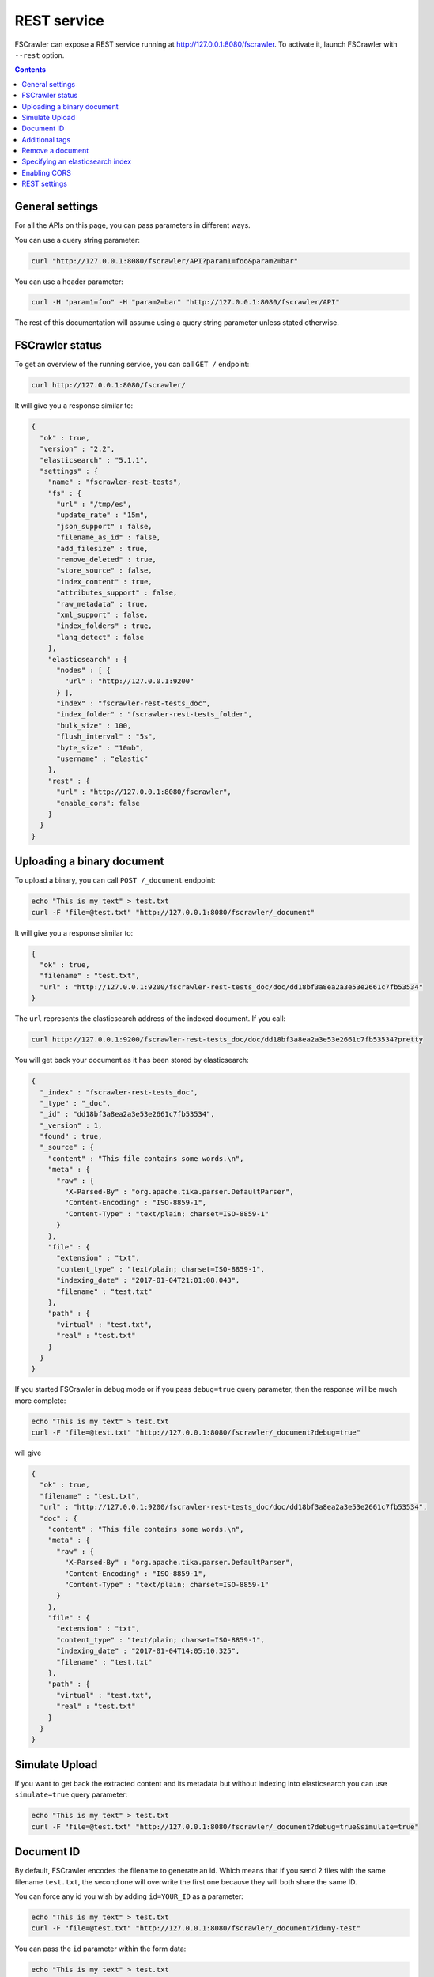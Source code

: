 .. _rest-service:

REST service
------------

.. versionadded:: 2.2

FSCrawler can expose a REST service running at http://127.0.0.1:8080/fscrawler.
To activate it, launch FSCrawler with ``--rest`` option.

.. contents:: :backlinks: entry

General settings
~~~~~~~~~~~~~~~~

.. versionadded:: 2.10

For all the APIs on this page, you can pass parameters in different ways.

You can use a query string parameter:

.. code:: sh

   curl "http://127.0.0.1:8080/fscrawler/API?param1=foo&param2=bar"

You can use a header parameter:

.. code:: sh

   curl -H "param1=foo" -H "param2=bar" "http://127.0.0.1:8080/fscrawler/API"

The rest of this documentation will assume using a query string parameter unless stated otherwise.

FSCrawler status
~~~~~~~~~~~~~~~~

To get an overview of the running service, you can call ``GET /``
endpoint:

.. code:: sh

   curl http://127.0.0.1:8080/fscrawler/

It will give you a response similar to:

.. code:: json

   {
     "ok" : true,
     "version" : "2.2",
     "elasticsearch" : "5.1.1",
     "settings" : {
       "name" : "fscrawler-rest-tests",
       "fs" : {
         "url" : "/tmp/es",
         "update_rate" : "15m",
         "json_support" : false,
         "filename_as_id" : false,
         "add_filesize" : true,
         "remove_deleted" : true,
         "store_source" : false,
         "index_content" : true,
         "attributes_support" : false,
         "raw_metadata" : true,
         "xml_support" : false,
         "index_folders" : true,
         "lang_detect" : false
       },
       "elasticsearch" : {
         "nodes" : [ {
           "url" : "http://127.0.0.1:9200"
         } ],
         "index" : "fscrawler-rest-tests_doc",
         "index_folder" : "fscrawler-rest-tests_folder",
         "bulk_size" : 100,
         "flush_interval" : "5s",
         "byte_size" : "10mb",
         "username" : "elastic"
       },
       "rest" : {
         "url" : "http://127.0.0.1:8080/fscrawler",
         "enable_cors": false
       }
     }
   }

Uploading a binary document
~~~~~~~~~~~~~~~~~~~~~~~~~~~

To upload a binary, you can call ``POST /_document`` endpoint:

.. code:: sh

   echo "This is my text" > test.txt
   curl -F "file=@test.txt" "http://127.0.0.1:8080/fscrawler/_document"

It will give you a response similar to:

.. code:: json

   {
     "ok" : true,
     "filename" : "test.txt",
     "url" : "http://127.0.0.1:9200/fscrawler-rest-tests_doc/doc/dd18bf3a8ea2a3e53e2661c7fb53534"
   }

The ``url`` represents the elasticsearch address of the indexed
document. If you call:

.. code:: sh

   curl http://127.0.0.1:9200/fscrawler-rest-tests_doc/doc/dd18bf3a8ea2a3e53e2661c7fb53534?pretty

You will get back your document as it has been stored by elasticsearch:

.. code:: json

   {
     "_index" : "fscrawler-rest-tests_doc",
     "_type" : "_doc",
     "_id" : "dd18bf3a8ea2a3e53e2661c7fb53534",
     "_version" : 1,
     "found" : true,
     "_source" : {
       "content" : "This file contains some words.\n",
       "meta" : {
         "raw" : {
           "X-Parsed-By" : "org.apache.tika.parser.DefaultParser",
           "Content-Encoding" : "ISO-8859-1",
           "Content-Type" : "text/plain; charset=ISO-8859-1"
         }
       },
       "file" : {
         "extension" : "txt",
         "content_type" : "text/plain; charset=ISO-8859-1",
         "indexing_date" : "2017-01-04T21:01:08.043",
         "filename" : "test.txt"
       },
       "path" : {
         "virtual" : "test.txt",
         "real" : "test.txt"
       }
     }
   }

If you started FSCrawler in debug mode or if you pass
``debug=true`` query parameter, then the response will be much more
complete:

.. code:: sh

   echo "This is my text" > test.txt
   curl -F "file=@test.txt" "http://127.0.0.1:8080/fscrawler/_document?debug=true"

will give

.. code:: json

   {
     "ok" : true,
     "filename" : "test.txt",
     "url" : "http://127.0.0.1:9200/fscrawler-rest-tests_doc/doc/dd18bf3a8ea2a3e53e2661c7fb53534",
     "doc" : {
       "content" : "This file contains some words.\n",
       "meta" : {
         "raw" : {
           "X-Parsed-By" : "org.apache.tika.parser.DefaultParser",
           "Content-Encoding" : "ISO-8859-1",
           "Content-Type" : "text/plain; charset=ISO-8859-1"
         }
       },
       "file" : {
         "extension" : "txt",
         "content_type" : "text/plain; charset=ISO-8859-1",
         "indexing_date" : "2017-01-04T14:05:10.325",
         "filename" : "test.txt"
       },
       "path" : {
         "virtual" : "test.txt",
         "real" : "test.txt"
       }
     }
   }

Simulate Upload
~~~~~~~~~~~~~~~

If you want to get back the extracted content and its metadata but
without indexing into elasticsearch you can use ``simulate=true`` query
parameter:

.. code:: sh

   echo "This is my text" > test.txt
   curl -F "file=@test.txt" "http://127.0.0.1:8080/fscrawler/_document?debug=true&simulate=true"

Document ID
~~~~~~~~~~~

By default, FSCrawler encodes the filename to generate an id. Which
means that if you send 2 files with the same filename ``test.txt``, the
second one will overwrite the first one because they will both share the
same ID.

You can force any id you wish by adding ``id=YOUR_ID`` as a parameter:

.. code:: sh

   echo "This is my text" > test.txt
   curl -F "file=@test.txt" "http://127.0.0.1:8080/fscrawler/_document?id=my-test"

You can pass the ``id`` parameter within the form data:

.. code:: sh

   echo "This is my text" > test.txt
   curl -F "file=@test.txt" -F "id=my-test" "http://127.0.0.1:8080/fscrawler/_document"

There is a specific id named ``_auto_`` where the ID will be
autogenerated by elasticsearch. It means that sending twice the same
file will result in 2 different documents indexed.

Additional tags
~~~~~~~~~~~~~~~

Add custom tags to the document. In case you want to do filtering on those
tags (examples are ``projectId`` or ``tenantId``).
These tags can be assigned to an ``external`` object field. As you can see
in the json, you are able to overwrite the ``content`` field.
``meta``, ``file`` and ``path`` fields can be overwritten as well.
To upload a binary with additional tags, you can call ``POST /_document`` endpoint:

.. code:: json

    {
      "content": "OVERWRITE CONTENT",
      "external": {
        "tenantId": 23,
        "projectId": 34,
        "description": "these are additional tags"
      }
    }

.. code:: sh

    echo "This is my text" > test.txt
    echo "{\"content\":\"OVERWRITE CONTENT\",\"external\":{\"tenantId\": 23,\"projectId\": 34,\"description\":\"these are additional tags\"}}" > tags.txt
    curl -F "file=@test.txt" -F "tags=@tags.txt" "http://127.0.0.1:8080/fscrawler/_document"

The field ``external`` doesn't necessarily be a flat structure. This is a more advanced example:

.. code:: json

    {
      "external": {
        "tenantId" : 23,
        "company": "shoe company",
        "projectId": 34,
        "project": "business development",
        "daysOpen": [
          "Mon",
          "Tue",
          "Wed",
          "Thu",
          "Fri"
        ],
        "products": [
          {
            "brand": "nike",
            "size": 41,
            "sub": "Air MAX"
          },
          {
            "brand": "reebok",
            "size": 43,
            "sub": "Pump"
          }
        ]
      }
    }

You can use this technique to add for example the filesize of the file your are uploading::

.. code:: sh

    echo "This is my text" > test.txt
    curl -F "file=@test.txt" \
      -F "tags={\"file\":{\"filesize\":$(ls -l test.txt | awk '{print $5}')}}" \
      "http://127.0.0.1:8080/fscrawler/_document"

.. attention:: Only standard :ref:`FSCrawler fields <generated_fields>` can be set outside ``external`` field name.

Remove a document
~~~~~~~~~~~~~~~~~

.. versionadded:: 2.10

To remove a document, you can call ``DELETE /_document`` endpoint.

If you only know the filename, you can pass it to FSCrawler using the ``filename`` field:

.. code:: sh

   curl -X DELETE "http://127.0.0.1:8080/fscrawler/_document?filename=test.txt"

It will give you a response similar to:

.. code:: json

    {
      "ok": true,
      "filename": "test.txt",
      "index": "rest",
      "id": "dd18bf3a8ea2a3e53e2661c7fb53534"
    }

If you know the document id, you can pass it to FSCrawler within the url:

.. code:: sh

   curl -X DELETE "http://127.0.0.1:8080/fscrawler/_document/dd18bf3a8ea2a3e53e2661c7fb53534"

If the document does not exist, you will get the following response:

.. code:: json

    {
      "ok": false,
      "message": "Can not remove document [rest/test.txt]: Can not remove document rest/dd18bf3a8ea2a3e53e2661c7fb53534 cause: NOT_FOUND",
      "filename": "test.txt",
      "index": "rest",
      "id": "dd18bf3a8ea2a3e53e2661c7fb53534"
    }

Specifying an elasticsearch index
~~~~~~~~~~~~~~~~~~~~~~~~~~~~~~~~~

By default, fscrawler creates document in the index defined in the ``_settings.yaml`` file.
However, using the REST service, it is possible to require fscrawler to use different indexes, by setting the ``index``
parameter:

.. code:: sh

   echo "This is my text" > test.txt
   curl -F "file=@test.txt" "http://127.0.0.1:8080/fscrawler/_document?index=my-index"
   curl -X DELETE "http://127.0.0.1:8080/fscrawler/_document?filename=test.txt&index=my-index"

When uploading, you can pass the ``id`` parameter within the form data:

.. code:: sh

   echo "This is my text" > test.txt
   curl -F "file=@test.txt" -F "index=my-index" "http://127.0.0.1:8080/fscrawler/_document"


Enabling CORS
~~~~~~~~~~~~~
To enable Cross-Origin Request Sharing you will need to set ``enable_cors: true``
under ``rest`` in your job settings. Doing so will enable the relevant access headers
on all REST service resource responses (for example ``/fscrawler`` and ``/fscrawler/_document``).

You can check if CORS is enabled with:

.. code:: sh

   curl -I http://127.0.0.1:8080/fscrawler/

The response header should contain ``Access-Control-Allow-*`` parameters like:
::

   Access-Control-Allow-Origin: *
   Access-Control-Allow-Headers: origin, content-type, accept, authorization
   Access-Control-Allow-Credentials: true
   Access-Control-Allow-Methods: GET, POST, PUT, PATCH, DELETE, OPTIONS, HEAD

REST settings
~~~~~~~~~~~~~

Here is a list of REST service settings (under ``rest.`` prefix)`:

+----------------------+-------------------------------------+-------------------------------------------------------+
| Name                 | Default value                       | Documentation                                         |
+======================+=====================================+=======================================================+
| ``rest.url``         | ``http://127.0.0.1:8080/fscrawler`` | Rest Service URL                                      |
+----------------------+-------------------------------------+-------------------------------------------------------+
| ``rest.enable_cors`` | ``false``                           | Enables or disables Cross-Origin Resource Sharing     |
|                      |                                     | globally for all resources                            |
+----------------------+-------------------------------------+-------------------------------------------------------+

.. tip::

    Most :ref:`local-fs-settings` (under ``fs.*`` in the
    settings file) also affect the REST service, e.g. ``fs.indexed_chars``.
    Local FS settings that do **not** affect the REST service are those such
    as ``url``, ``update_rate``, ``includes``, ``excludes``.

REST service is running at http://127.0.0.1:8080/fscrawler by default.

You can change it using ``rest`` settings:

.. code:: yaml

   name: "test"
   rest:
     url: "http://192.168.0.1:8180/my_fscrawler"

It also means that if you are running more than one instance of FS
crawler locally, you can (must) change the port as it will conflict.
